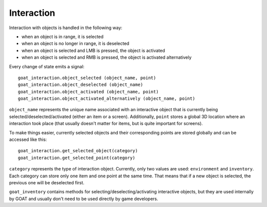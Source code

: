 Interaction
===========

Interaction with objects is handled in the following way:

-  when an object is in range, it is selected
-  when an object is no longer in range, it is deselected
-  when an object is selected and LMB is pressed, the object is
   activated
-  when an object is selected and RMB is pressed, the object is
   activated alternatively

Every change of state emits a signal:

::

   goat_interaction.object_selected (object_name, point)
   goat_interaction.object_deselected (object_name)
   goat_interaction.object_activated (object_name, point)
   goat_interaction.object_activated_alternatively (object_name, point)

``object_name`` represents the unique name associated with an
interactive object that is currently being selected/deselected/activated
(either an item or a screen). Additionally, ``point`` stores a global 3D
location where an interaction took place (that usually doesn't matter
for items, but is quite important for screens).

To make things easier, currently selected objects and their
corresponding points are stored globally and can be accessed like this:

::

   goat_interaction.get_selected_object(category)
   goat_interaction.get_selected_point(category)

``category`` represents the type of interaction object. Currently, only
two values are used: ``environment`` and ``inventory``. Each category
can store only one item and one point at the same time. That means that
if a new object is selected, the previous one will be deselected first.

``goat_inventory`` contains methods for selecting/deselecting/activating
interactive objects, but they are used internally by GOAT and usually
don't need to be used directly by game developers.
